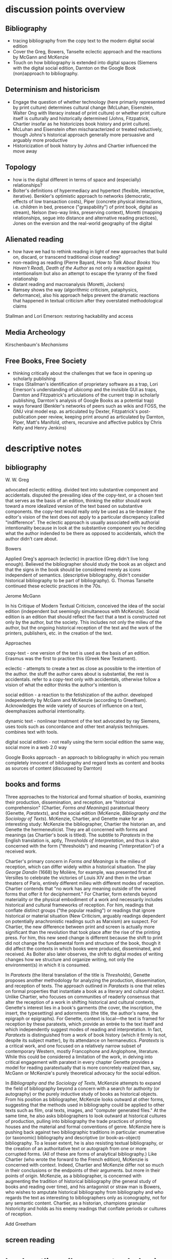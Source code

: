 * discussion points overview

** Bibliography
- tracing bibliography from the copy text to the modern digital social edition
- Cover the Greg, Bowers, Tanselte eclectic approach and the reactions by McGann and McKenzie
- Touch on how bibliography is extended into digital spaces (Siemens with the digital social edition, Darnton on the Google Book (non)approach to bibliography.

** Determinism and historicism
- Engage the question of whether technology (here primarily represented by print culture) determines cultural change (McLuhan, Eisenstein, Walter Ong with literacy instead of print culture) or whether print culture itself is culturally and historically determined (Johns, Fitzpatrick, Chartier insofar as he historicizes book history and print culture).
- McLuhan and Eisenstein often mischaracterized or treated reductively, though Johns's historical approach generally more persuasive and arguably more productive
- Historicization of book history by Johns and Chartier influenced the move away 


** Topology
- how is the digital different in terms of space and (especially) relationships?
- Bolter's definitions of hypermediacy and hypertext (flexible, interactive, iterative). Benkler's optimistic approach to networks (democratic, effects of low transaction costs), Piper (concrete physical interactions, i.e. children in bed, presence ("graspability") of print book, digital as stream), Nelson (two-way links, preserving context), Moretti (mapping relationships, segue into distance and alternative reading practices), Jones on the eversion and the real-world geography of the digital
** Alienated reading
- how have we had to rethink reading in light of new approaches that build on, discard,  or transcend traditional close reading?
- non-reading as reading (Pierre Bayard, /How to Talk About Books You Haven't Read/), /Death of the Author/ as not only a reaction against intentionalism but also an attempt to escape the tyranny of the fixed relationship
- distant reading and macroanalysis (Moretti, Jockers)
- Ramsey shows the way (algorithmic criticism, pataphysics, deformance), also his approach helps prevent the dramatic reactions that happened in textual criticism after they overstated methodological claims



Stallman and Lori Emerson: restoring hackability and access

** Media Archeology
Kirschenbaum's /Mechanisms/

** Free Books, Free Society
- thinking critically about the challenges that we face in opening up scholarly publishing
- traps (Stallman's identification of proprietary software as a trap, Lori Emerson's understanding of ubicomp and the invisible GUI as traps, Darnton and Fitzpatrick's articulations of the current trap in scholarly publishing, Darnton's analysis of Google Books as a potential trap)
- ways forward (Benkler's networks of peers such as wikis and FOSS, the GNU viral model esp. as articulated by Dexter, Fitzpatrick's post-publication peer review, keeping print around as articulated by Darnton, Piper, Matt's Manifold, others, recursive and affective publics by Chris Kelty and Henry Jenkins)



* descriptive notes
** bibliography

W. W. Greg

advocated eclectic editing. divided text into substantive component and accidentals. disputed the prevailing idea of the copy-text, or a chosen text that serves as the basis of an edition, thinking the editor should work toward a more idealized version of the text based on substantive components. the copy-text would really only be used as a tie-breaker if the editor's vision of the text does not apply to a particular discrepancy (called "indifference". The eclectic approach is usually associated with authorial intentionality because in look at the substantive component you're deciding what the author indended to be there as opposed to accidentals, which the author didn't care about.

Bowers

Applied Greg's approach (eclectic) in practice (Greg didn't live long enough). Believed the bibliographer should study the book as an object and that the signs in the book should be considered merely as icons independent of semantics. (descriptive bibliography, didn't consider historical bibliography to be part of bibliography). G. Thomas Tanselte continued these eclectic practices in the 70s.

Jerome McGann

In his Critique of Modern Textual Criticism, conceived the idea of the social edition (independent but seemingly simultaneous with McKenzie). Social edition is an edition that should reflect the fact that a text is constructed not only by the author, but the society. This includes not only the milieu of the  author, but the ongoing historical reception of the text and the work of the printers, publishers, etc. in the creation of the text.



Approaches

copy-text - one version of the text is used as the basis of an edition. Erasmus was the first to practice this (Greek New Testament).

eclectic - attempts to create a text as close as possible to the intention of the author. the stuff the author cares about is substantial, the rest is accidentals. refer to a copy-text only with accidentals, otherwise follow a vision of what the editor thinks the author's intention is

social edition - a reaction to the fetishization of the author. developed independently by McGann and McKenzie (according to Greetham). Acknowledges the wide variety of sources of influence on a text, deemphasizes authorial intentionality. 

dynamic text - nonlinear treatment of the text advocated by ray Siemens, uses tools such as concordance and other text analysis techniques. combines text with tools.

digital social edition - not really using the term social edition the same way, social more in a web 2.0 way

Google Books approach - an approach to bibliography in which you remain completely innocent of bibliography and regard texts as content and books as sources of content (discussed by Darnton)

** books and forms

Three approaches to the historical and formal situation of books, examining their production, dissemination, and reception, are "historical comprehension" (Chartier, /Forms and Meanings/) paratextual theory (Genette, /Paratexts/), and the social edition (McKenzie, /Bibliography and the Sociology of Texts/). McKenzie, Chartier, and Genette make for an interesting study: McKenzie the bibliographer, Chartier the historian an, and Genette the hermeneuticist. They are all concerned with forms and meanings (as Chartier's book is titled). The subtitle to /Paratexts/ in the English translation is, aptly, /Thresholds of Interpretation/, and thus is also concerned with the form ("thresholds") and meaning ("interpretation") of a received work.

Chartier's primary concern in /Forms and Meanings/ is the milieu of reception, which can differ widely within a historical situation. The play /George Dandin/ (1668) by Molière, for example, was presented first at Versilles to celebrate the victories of Louis XIV  and then in the urban theaters of Paris, entirely different milieu with different modes of reception. Chartier contends that "no work has any meaning outside of the varied forms that offer it for decipherment." For Chartier, form extends beyond materiality or the physical embodiment of a work and necessarily includes historical and cultural frameworks of reception. For him, readings that conflate distinct groups ("the popular reading") or readings that ignore historical or material situation (New Criticism, arguably readings dependent on potentially anachronistic readings such as Marxism) are suspect. For Chartier, the new difference between print and screen is actually more significant than the revolution that took place after the rise of the printing press. For him, this new seed change is different because the shift to print did not change the fundamental form and structure of the book, though it did affect the contexts in which books were produced, disseminated, and received. As Bolter also later observes, the shift to digital modes of writing changes how we structure and organize writing, not only the environment(s) in which it is consumed.

In /Paratexts/ (the literal translation of the title is  /Thresholds/), Genette proposes another methodology for analyzing the production, dissemination, and reception of texts. The approach outlined in /Paratexts/ is one that relies on formal properties that instantiate a book as a literary and cultural object. Unlike Chartier, who focuses on communities of readerly consensus that alter the reception of a work in shifting historical and cultural contexts, Genette's interest lies in a book's garments (the cover, the inscription, the insert, the typesetting) and adornments (the title, the author's name, the epigraph or epigraphs). For Genette, context is local—the text is framed for reception by these paratexts, which provide an entrée to the text itself and which independently suggest modes of reading and interpretation. In fact, /Paratexts/ is distinguished from a work of book history (which it firmly is not, despite its subject matter), by its attendance on hermaneutics. /Paratexts/ is a critical work, and one focused on a relatively narrow subset of contemporary Western, mostly Francophone and Anglophone, literature. While this could be considered a limitation of the work, in delving into critical engagement with paratext in every chapter Genette provides a model for reading paratextually that is more concretely realized than, say, McGann or McKenzie's purely theoretical advocacy for the social edition.

In /Bibliography and the Sociology of Texts/, McKenzie attempts to expand the field of bibliography beyond a concern with a search for authority (or autography) or the purely inductive study of books as historical objects. From his position as bibliographer, McKenzie looks outward at other forms, suggesting that the methods used in bibliography could be applied to other texts such as film, oral texts, images, and "computer generated files." At the same time, he also asks bibliographers to look outward at historical cultures of production, pulling into bibliography the trade practices of printing houses and the material and formal conventions of genre. McKenzie here is pushing back against two bibliographic traditions in particular: enumerative (or taxonomic) bibliography and descriptive (or book-as-object) bibliography. To a lesser extent, he is also resisting textual bibliography, or the creation of an authoritative text or autograph from one or more corrupted forms. (All of these are forms of analytical bibliography.) Like Chartier (who wrote the forward to the French edition), McKenzie is concerned with context. Indeed, Chartier and McKenzie differ not so much in their conclusions or the endpoints of their arguments. but more in their points of origin. McKenzie, as a bibliographer, is concerned with augmenting the tradition of historical bibliography (the general study of books and reading over time), and his antagonist or straw man is Bowers, who wishes to amputate historical bibliography from bibliography and who regards the text as interesting to bibliographers only as iconography, not for any semantic content. Chartier, as a historian, champions granular historicity and holds as his enemy readings that conflate periods or cultures of reception.

Add Greetham

** screen reading

* book outlines (longer notes below)
** Planned Obselescence (Fitzpatrick)
wants to move peer review from pre-publication to post-publication, requiring more of a an open-source community approach (academics need to be helpful to each other)
we need to let go of the idea that each voice is a voice alone
wants to privilege the process of discussion and revision, not publication\
the fact that we still don't acknowledge collaboration is shown in the "literally unthinkable" idea of a multi-author dissertation
remix-oriented scholarship might look more like editorial or curatorial work

1. peer review
"we police ourselves into irrelevance" - Cathy Davidson

Wikipedia is an example of ongoing peer review, and is generally distrusted in the academy
- if we cling to an outdated system of ascribing authority while the nature of authority changes around us, we will be left behind
what she is NOT arguing is that peer review online has to be equivalent to peer review in print
- this might help in the short term but will hobble the academy in the long term
- /The Academic Self/, suggests that academics don't want to look too closely at their own methodology, won't want to know about the actual efficacy of peer review

not pointed out by Fitzpatrick, but the terrifying thing about Wikipedia for academics is probably the fact that huge numbers of people will do academic work for free
- if we were to make academic work truly public, would academia look like Wikipedia?

there is almost no study of peer review, and almost all of the study that exists is the social sciences, basically nothing in the humanities

peer review is a "disciplinary technology" in the Foucaultian sense
- peer review is self-perpetuating, the disciplined become the disciplines

in science, there is such a thing as a repository of working papers
- social paper is a good first step toward this in the humanities

public peer review deters authors from submitting substandard manuscripts, saving editors from wading through a slush pile 



thesis: we need to face social and institutional problems in academia before we can fix scholarly publishing
talks about "the reputation economy" (waffi in /Down and Out in the Magic Kingdom/
credientialism is interfering with the move to digital
Slashdot
criticism: Slashdot, Wikipedia, etc are very male...would that happen to academic discourse?
anxiety in academic writing about balance between individual ownership and community engagement
advocates moving to post-publication peer review from pre-publication peer review
she started Media Commons, which seems a lot like CUNY Academic Commons (Matt got a shout-out in acknowledgments)

** Gutenberg Galaxy (McLuhan)
"the medium is the message"
"global village": we are returning to tribalism
new technology is sparking movement from visual culture back to oral culture
technological determinist
** Writing Space (Bolter, 2001)
Thesis: How does hypertext/new media remediate print?
we are in "late age of print" (similar to late capitalism in that it has changed but is still going strong)
Media has two possible goals: representation ("window to the world") or hypermediacy (a concern with the affordances of the medium)
remediation - tense relationship between an incumbent and an ascending medium (i.e., manuscript/print, print/screen)
hypertext = flexible, interactive, iterative
Hypertext has a topology. Computers are concerned with structures. Most visual representations are "flattening."
Everything is a technology. Writing is a technology.
** Forms and Meanings (Roger Chartier, 1995)
Thesis: How does the form (mode of transfer from author to reader) constrain the production of meaning?
"Historical comprehension" requires that we look closely at the milieu, not just the work
we should deconstruct not only the text, but the various receptions of that text in different milieu
Vico's three ages (gods, heroes, and men) = move from reading from priests to aristocrats to the vulgar
the move to electric is bigger than the change to print culture because it changes the form itself. Also changes methods of organization of the written word
codex allows for new affordances (paging through, finding citations; perfect for Christianity)
xylography - the use of wooden templates to print characters, a practice used in China in the 11th century, long before Gutenberg

Vico's classification: Three Ages
Age of Gods - metaphor (objects to symbols), theocracy - scripture
Age of Heroes - metanym (qualities to symbols), aristocracy - contracts
Age of Men - synecdoche (abstractions or sounds to symbols), the Republic or the vulgar - facts

** Paratexts (Genette, 1987)
paratexts are thresholds that make a book a book and attempt to affect the reception of a text
five kinds of paratext: spatial, temporal, substantive, pragmatic, and functional
Peritexts are the domain of the publisher. Epitexts are paratexts external to the work, like reviews
some paratexts, like the dedication and inscription, have elocutionary force...that is, they are speech acts, not just speech
A work of interpretation, not of book history

** Bibliography and the Sociology of Texts (McKenzie)
books are now only one form of text among many
the new flexibility and lack of authority in the modern marketplace almost suggests a return to orality

once greater attention was paid to the details of book history, bibliographers found that there was greater complexity in the methods of production than surmised. Paradoxically, this led to more freedom from strictly inductive methods, and bibliographers circled out into historical context. The trade itself, not just the products of the trade, had to be studied.

The book is never just a remarkable object. Like every technology is a product of human agency in a wide variety of contexts

Wants to look at the commonality in the production of all kinds of media, but acknowledges that no model can embrace all these relationships

** Reading Writing Interfaces (Lori Emerson)
Dislikes magic, or the hiding away of what's actually going on behind slick interfaces

"invisible" and "natural" are (overly positive) words used unthinkingly to describe new interfaces

ubicomp (ubiquitous computing) is that paradigm she reacts against

** Book Was There (Andrew Piper)
thesis: Reflection on reading in an age of screen ascendency. Written loosely, like a classical essay.
tries to navigate between book history and media studies
concerned with the physical intimacy of reading (reading with children)
paradoxically, reading is both an escape and a discipline (it disciplines the mind, molds the reader, a bit McLuhany)
complains about the utopian and the jeremiad forms in writing about reading, relates them to complaining about romances (Don Quixote)
considers himself a middling reader and an avid computer user
"I can imagine a world without books. I cannot imagine one without reading."
Chapter 1 talks about St. Augustine: "take it and read", anecdote shows codex as a technology (finger marks passage)
book is graspable in physical and material sense ("books will always be there")
the book is /at hand/
  - book of hours (graspable)
  - manual
  - manicule
  - Braille
books are about encapsulation, they hold things
Text Rain
sleepwalking describes use of the web
Facebook = "new narsessystem"
age of distraction, just too much stuff now!
Pliny: "read much, not many" (anxieties about shallow reading go way back)
enhanced ebooks not the way (we need to think about the architecture of the text, not the technology)
fenestration: the act of looking /through/ the page
pages are signs of passion (from /Orchid Thief/)
reading assumes topology: print is domestic, digital =reading we're "roaming across a plain"

reading assumes topology: print is domestic, digital =reading we're "roaming across a plain"
- the stream is chronological, not topological
- you can never step in the same stream twice. there is no rereading

Goethe: "It would be a lowly art that allowed itself to be understood all at once"

** Wealth of Networks (Benkler, 2006)
thesis: networks are democratizing
we live in "industrial information economy"
holds up "commons-based peer production"
lowered transaction costs lead to better creative outputs
book itself was a demonstration of online collaboration, released on Creative Commons license
four types of commons: open or closed  (highway, old pasture is open) and regulated or unregulated commons (air is regulated)
weakness of the book (my opinion) is optimism about platforms
** The Case for Books (Darnton)
every age is an age of information, and information is always unstable
- news has always been unstable (tells story of trying to find a printable news story and being told that a rape/homicide was unprinable because the victims were black)
- information has never been stable. texts are always mutable

voltaire toyed with his texts so much that his printers and publishers got pissed off. (collaborated with pirates)

to modern students, information appears to be all online, not in the library

can google put all other sources of information out of business. Darnton says no:
- how many books can they really digitize? (not enough)
- 


invokes the enlightenment to describe both the potential of new entities such as Wikipedia, the internet archive but also to invoke how far we've come from the original purpose of copyright

fears that what happened with academic journals could happen with google books

google books is a locus for a utopian vision of a world library and also of a dystopian future

his trajectory was academia > journalism > Harvard library > google books
impressed with the possibilities of Google Books but concerned about the monopoly



* book notes 
** The Nature of the Book (Adrian Johs)
book is an argument against the technological determinism of Eisenstien and McLuhan

the story of the stability of print began with printers in the 16the century who even then benefit ted from the perception that print was stable

our perception of the stability of print is a result of work over generations, work that has largely been forgotten (as opposed to something inherent to the technology of print)

** Digital Memory and the Archive (Wolfgang Ernst)
thesis: the archive is not remote, but ubiquitous. media archaeology is one way to understand this new archive, despite the fact that the new archive is a contested space that resists intrusion and interpretation

there is a historical break in media when light was technologized (crystal palace, photography)

photography is "writing with light", reminds me of the observations in Track Changes about writing with light on screens

Heidegger calls new forms of communication and indexing "the essence of historicism itself"

the archive as the store of history is depend ant on the medium of transmission
- some media are excluded from history, such as the diorama, because of their incompatibility with the archive

engraving is an act of interpretation. photography is inherently indexical

really interesting!: antiquarianism acknowledges the past as hardware. historical discourse treats the past as software.
- where does that leave book history? bibliography?

** Orality and Literacy (Walter Ong)
book is interested in primary orality, which is orality in cultures untouched by literacy

secondary orality is orality that exists or resurfaces in cultures touched by literacy

monstrous concept for Ong: "oral literature" this term blatantly places orality within the bounds of literacy, understanding it only through literacy

writing is a preemptively imperialist activity that tends to adhere things to itself, so the term "oral literature" is particularly pernicious. It's hard to recover orality once it has been touched by literacy, you can't unlearn to read. Calling traditional storytelling "oral literature" is like calling the horse a "wheelless automobile". The term "preliterate" has a similar problem, it's moving backward instead of forward.

for most literates, to think of words as disassociated from writing is too arduous a task to undertake

"for 2000 years, literates have devoted themselves to the study of homer, with various mixtures of insight, misinformation, and prejudice"

Milman Perry: observed that Homeric poetry is a technology for memory. virtually every feature of Homeric poetry is forced on it by oral methods of composition. epithets for everything were required in order to maintain the hexameter. each telling was stitched together, Homeric epics are a modular design
- by the standards of the romantic era, poets had to create ex nihilo (out of nothing), so they figured Homeric poetry couldn't have prefab components
- Homer rhapsodizes, literally stiches songs together, reuses phrases again and again
- the larger works are also composed out of strict themes
- the Homeric poems actually use their own special form of Greek with its own formulas, similar to the English special formulas for fairy tales

much that came after Homer in Greek culture was antagonistic to this technology ("a drought not of memory but of forgetting")

orality has been considered as a variant of literacy or as beneath scholarly attention

secondary orality - a return to orality with television, radio, etc. (now also memes, audiobooks)

linguists hadn't really contrasted primary orality with literacy

of the tens of thousands of languages in human history only a little over 100 have what could be called a literature. most haven't been written at all


the often-cited distinction between magic and science can actually be better explored as the difference between orality and literacy
- differences between western culture and others can often be attributed to how much the culture has internalized literacy and its accompanying habits of mind (abstraction, distance)
- Julian Jaynes has a theory of the bicameral mind...before writing, the mind was split, the right half talked to the gods and the left half interpreted that into language. Jaynes marks Odysseus as a point marking the breakdown of this bicameral system between 2000 and 10000 BC.


oral culture is immediate, pared down to the necessary. writing allows for distance

formulae  are used extensively in oral cultures (aphorisms, sayings)

oral culture is agonistic, defined by binaries such as good and evil



"the effect is not the immediate apprehension of knowledge, but ... estrangement and defamiliarization"

points to Potter, Gottschald, and Moretti as advocates of a scientific approach to text analysis
- Ramsey refutes this by pointing out that everything in this debate is treated as a rhetorical object except the data, which is largely unexamined (data fetishism)

hermaneutics isn't concerned with the kind of methodology you see in science, but it is concerned with truth reached through a dialectic process
- literary criticism isn't about facts. it's about a web of discourse

so how do we deal with the break between the hermaneutic mode and the model of coputation used in text analysis? 

it's tempting to use distant reading methodologies like TF/IDF to confirm or deny readings arrived at through traditional means. but then you have to question TF/IDF...why would it be considered more valid a reading than the traditional one?

"a scientific literary criticism would cease to be criticism"
- the goal is fundamentally different. science looks for one answer. the purpose of criticism is actually the opposite, to generate multiple meanings in a dialogue with one another. the more fecund an approach in generate debate, the more successful

Ramsey's way forward here is to acknowledge the way "normal" criticism deforms the text. all readings are based on a heuristic approach to the text by definition. text analysis provides another way of deforming or carving a path through a text that isn't necessarily less valid
- if you say "turn to page 112" or if you say "consider the novel in relation to Jacobin theater," you're deforming the text
- Wittgenstein: "we see an aspect that further enables discussion and debate"
- the computer can discover or uncover features in a consistent, rigidly holistic manner

it's not just about reproducability (or shouldn't be). text analysis should also be about hackability


introduces padaphysics as a third way between hermaneutic discourse and scientific discourse
- science of the imaginary
- not about the terrorism of a unified theory but about the anarchism of an amplified theory
- padaphysics introduced around the same time as the thought experiment, a technique that responses to scientific crisis (Maxwell's Demon, Einstein flying through space)

** Reading Machines (Ramsey)
civilization advances due to the number of important advances that we can do without thinking about them -Alfred North Whitehead
in interpreting distant reading data, we need we need hermaneutics
- "maybe "perhaps eye features prominently in Shakespeare because love enters through the eye"

the lists of words are at once obvious and require imagination to explain the parts of the lists that don't quite make sense to us
this is "algorithmic criticism"
when confronted with surprising results (about the relative richness in language of various novels), his students articulate their surprise and established scholars immediately criticize the methodology
- the students aren't rising up to be critical and the scholars are too quick to dismiss results that don't fit with their Weltanschaung, we shouldn't be content with the algorithm as it is and we shouldn't immediately dismiss it

points to TAPIR, a service for text analysis that is uncritical of its approaches, not very humanistic

we view some of the more outlandish distortions of text analysis with both suspicion and fascination"it is manifestly impossible to read everything, and it has always been so"

"felicitous reading" (adapted from felicitous speech acts from J. L. Austin) is the successful orientation of a book within a larger context of reading

text analysis is an advanced form of not reading
- not reading as outlined in "How to talk about books you haven't read" is all about placing books, locating them within the landscape of literature
- text analysis also allows us to do this
- close reading has always been an exceptional  (i.e. rare) activity
text analysis is a way of shifting the massive weight of knowledge that still lies beyond the trod paths of the indexthe bibliography, and the annotation

the implication of the semintality detector is interesting
- sentimentality detector is created by asking researchers to identify sentiment in passages, then computer is trained
- when researchers are shown the effectiveness of the appraoch, they want to know "Who decides what sentimentality is"
- they want a definition of sentimentality to work from 
- poststructuralist critiques about the location of and shifting nature of meaning tend to bring algorithmic criticism to a screeching halt in a way that doesn't usually happen with essays or treatises (more traditional investigations)
- you might say that algorithms can tell us what we don't know about a text, but that condition is always temporary—since we tend to weave meaning to explain algorithic results it is more like it's carving a new path through the text that we have to follow with interpretation

part of the problem with algorithic criticism is how unconcerned the disciplines of the humanities are with methodology
- "there's a toy in my essay" points out the rhetorical problems with using text analysis results in an essay or arugment, suggests that a doubled model might be necessary


** Wealth of Networks (Benkler)
networks are democratizing
book itself was a demonstration of online collaboration
also true of /Planned Obsolescence/ Kathleen Fitzpatrick and Matt's /Debates/
"industrial information economy"
- information is the most important output of advanced economies
computers = lowered costs of access
- refers to GPL liscences as example

concerned with lowering of tranaction costs
- two scare resources: human attention and communication/computation
- he figured the lowering of costs of communication would lead to democratization online, but it was the human attention that was the real bottleneck and (in my opinion) led to the rise of the walled garden

** Planned Obselescence (Fitzpatrick)
because credentialism is the purpose of much published scholarship, especially by junior scholars, digital publication is often undervalued because it does not carry the same authority—even if digital publication is allowed institutions often insist on using the the same peer review methods that they would in print 
the problem isn't the idea of peer review, but the implementation 

Fitzpatrick proposes that everything be allowed through the gate and let a post-publication review system allow the best works to sink or swim
- this would look like slashdot, hacker news, or (gasp) reddit


issue with the wikipedia, slashdot, stack overflow, and reddit models is that they seem to be very male

"the reputation economy"
-  reputation is a form of currency in both the academy and the open source community
- Manfred Max and Waffy (/Down and Out in the Magic Kingdom/) are examples of participants in an advanced reputation economy


Clay Shirkey: don't filter then publish, publish then filter

2. authorship

"the Boulter principle" - there is no thought that you have that J David Boulter hasn't already written something about (kind of like the Simpsons principle)

the tension between individual ownership and community engagement in academic writing leads to anxiety
** Paratexts (Genette, 1987)
the paratext is always subordinate to the text

Some paratexts, like the dedication and inscription, have elocutionary force...that is, they are speech acts, not just speech

** Book Was There (Andrew Piper)
reading isn't just an escape, it's a discipline
- reading molds the reader

he was not only a reader but a computer user

says he wasn't a great reader, in the grand sense of Sartre or Goethe

are new digital natives too far the other way (i.e., not reading?)

book tries to bridge the divide between book hisotry and media studies
- written more as a classical essay, not a jeremiad or a highly theoretical work (thank you)

"I can imagine a world without books. I cannot imagine one without reading."

gripes about too much screen reading is quite similar to gripes about too many romances (Don Quixote) or two many penny dreadfuls

"books will always be there"
- but it is our choice where books will be

books allow us to reflect on who we once were and who we want to be

chapter 1: starts with the conversion of St. Augustine, he's in a garden filled with doubts and hears a child from another house singing "take it and read"
- after reading one passage he is converted
- use of the codex as technology: he picks up the book and picks a random passage, he walks away with his finger marking the passage
- the graspability of the book, in a material as well as spiritual sense
- the book is /at hand/
  - book of hours (graspable)
  - manual
  - manicule
  - braile

books are things that hold things
- encapsulation

books are also menat not to be grasped
- they lie around
- you let them go, to let them circulate

So how do we "hold onto" digital books?
- Text Rain - art in which text falls on a screen into open hands 

digital texts are marked by a weak sense of closure

yet touch has emerged as a mode of interaction with the digital

we are afraid of reading's inertia
- we whisk away at the scree,
- skimming is the new normal

Chapter 2: Faces

interfaces
looking and reading
frontispiece

Lavater: created a book of faces designed to allow people to learn to divine the soul in the face
- started the craze for silhouettes in the 18th century as well as prefigured Lombroso, phrenology

crampedness of the face of the webcam
- captures a sense of compression

we sleepwalk through the web
- we are mentally asleep but physically awake

Facebook is the "new narsessystem"

Chapter 3: The page

Ebooks are single pages

"There is just too much stuff on the screen now"
- distraction
- refrain that we're in an age of distracted readers, people can't finish a book
- Pliny: "read much, not many" (anxieties about shallow reading go way back)

the medeval page was a cacophony

doesn't think enhanced ebooks are the way
- we need to think about the architecture of the text, not the technology

fenestration: the act of looking /through/ the page

could be written of the page (from Susan Orlean and /Orchid Thief/: 
- "there are too many ideas and things and people. Too many directions to go. I was starting to believe the reason it matters to care passionately about something, is that it whittles the world down to a more manageable size." <---- this
- pages are signs of passion, they are the result of whittling down, chipping away

"pages are material arguments of individualization" 
"pages are finite"
pages allow us to access the world at random

the quotation mark was invented in Frane a century before in England (fun fact)

the book of nature
- the book can be a faithful reflection of nature
- nature is like a book

the digital makes reading nomadic rather than domestic
- instead of curling up with a book, we roam across a plain (or traverse a superhighway)

reading assume topology
- the stream is chronological, not topological
- you can never step in the same stream twice. there is no rereading

Goethe: "It would be a lowly art that allowed itself to be understood all at once"

** Forms and Meaning (Chartier)
he is both a book historian concerend with materiality on a large time scale and a participant in a forward-thinking digitization project at the Library of France

like Genette, concerned with the "production, dissemination, and reception of texts"

we should not attribute a singluar voice to the contemporary reception of a text, 
- there is really no such thing as a "popular" reception of a text

betwen 2nd and 4th century, the scroll is replaced with the codex

looks at systems of patronage, the main representation of which is the dedication

suspicious of claims of print culture being dramatically different from manuscript culture
- book in the same formally (bound paper)
- book was similarly incomplete after printing (would have been illuminated, punctuated by the corrector, and its margins annotated by a reader, just as with a manuscraipt book)

** Reassembling the Social (Bruno Latur)
explores Actor Network Theory, a take on sociology that includes non-human entities in the social graph
- differences in relations with humans and animals should be explored in the relationship, rather than being presupposed
- technologies and objects also in graph
- seems to me like a play to allow social science to include science
** Emergence of the Digital Humanities (Steven Jones)
thesis is that the eversion provides an essential context for examining DH as a new fieod of study

book is about the digital humanities
- new tradition of the digital humanities

burst dot com bubble was the end of the old cyberspace era

2005: Blackwell's Companion to DH
2006: NEH grants for DH
- DH emerged in these years

he's into the eversion, which comes from Gibson

** Reading Writing Interfaces (Lori Emerson)
"this book begins and ends with magic"
we are in the era of the marvelous
- ipad, google glass seem to have supernatural properties

book is about demystifying technology
- the interfaces are actually becoming harder to percieve due to the seductions of modern technology
in computing, interface refers to the point of interaction between hardware and software components
- many kinds of interfaces, 8 interfaces include hardware to hardware, hardware to software, human to hardware

the idea of the book is to find out what is revealed by what is concealed
- the book is about magic in the sense of the wonderous and magic in the sense of obscured complexity
- the glossy surface alienates the user

"when transparency...becomes and unuestioned necessity," all computing devices then only become tools for the consumption of content

"the definition of ideology is that which we are not aware of"

refrences Kitler, who says "media determine our situation"

media archology does not seek to reveal the present as an inevitable product of the past
- similar to m. kirchenbaums use of referse chronology to avoid the Sonderweg fallacy

** Literature, Media, Information Systems (Kitler)
*** intro
applies information theory (claude shannon) to new media questions

makes discourse analysis "high tech"

uses post-structuralist ideas, suggesting that technology was itself the blind spot of structuralism

in the age of computers, all information/media is interchangable; video, text, etc are just shallow choices on how to display

kitler uses example of airplane, in which the reality (inhospitable environment, complex flight systems) is hidden from users by friendly distractions
- kind of two worlds
- in america, there is no hacking/modding/repairing culture, so the difference is even more pronounced

notions of what an author is and how they are read are always histoically determined, aspects of a larger communications system
- literature can be treated as a form of data processing
- texts cannot be read independant of literary discouse; in order to make "sense" of literature, we need literary culture
- before rise of gramaphone, film, typewritier, literature had a monopoly on discouse networks. after, the materiality of literature could not be ignored. before, language had romantic/spiritual powers, but typewritier removes writing from sensuous hands. surrealism deals with mechanically writing down sense impressions, which makes sense for this moment**** Kitler, Friedrich., /Literature, Media, Information Systems/ (1997)
*** Gramaphone, Film, Typewriter
Suggests that optical fiber networks are coming because they are the pentagon's hedge against the atomic bomb (weird)

Digitalization (sic) has made it so that voice and text have become mere effects on the surface or an interface for the consumer
- senses are "mere glitter"

what ended in bits began with writing
- writing is fundamentally a digital medium, it's a form of encoding

Chris Marker (film maker) writes: "They have put themselves in the place of my memory, they are my memory. I ask myself how people remember if they do not make movies, or photographs, or tapes, how mankind used to go about remembering"

notes some elegant distinctions about turing
- turing's handwriting sucked, and he imagined inventing a typewriter
- instead, he invents the computer, and his model is based on a ribbion, i.e. a string of editable instructions
*** dracula chapter

“We are bringing the plague, and they don’t even know it,” said Freud to Jung, as their ship moved into New York harbor. “This was the being I was helping to transfer to London, where, perhaps, for centuries to come he might, amongst its teeming millions, satiate his lust for blood, and create a new and ever-widening circle of semidemons” (52)

Kitler reads Dracula as a story of encoding
- blood is encoded and transmitted (two "bites" are passed on)
- stenography and typewriting features prominently

women have a choice: typewriter or vampirism

his larger theory is essentially that wars of the future are fought with information. Dracula is about a war of information, vampirism is communicated and the cure is the spread of textual information through mechanical means (stenography, typewriter)

Dracula is provintial, the hunters are democratic, cosmopolitan

** Track Changes (Kirschenbaum)
recovering obscured histories: women in early word precessing, quotidian word processing experiences, not just academic avant garde experiences

John Barth in Paris Review:
“Do you think word processors will change the style of writers to come?” Plimpton asks. “They may very well,” Barth replies, and continues: “But I remember a colleague of mine at Johns Hopkins, Professor Hugh Kenner, remarking that literature changed when writers began to compose on the typewriter. I raised my hand and said, ‘Professor Kenner, I still write with a fountain pen.’ And he said, ‘Never mind. You are breathing the air of literature that’s been written on the typewriter.’ So I suppose that my fiction will be word-processed by association, though I myself will not become a green-screener

Adam Bradley: did forensic analysis of Ralph Ellison's machine

Kenner, student of McLewhan, wrote /Mechanical Muse/ about how historical changes in writing process affected authors



nowadays business and commerce circulate in a algorithmic form that is indistringuishable from writing

fundamental thesis: "sometimes the details really do matter" and "this is an option Dickens did not have"

*** Perfect
the word perfect describes the aspirations of word processing. it describes the sense of producing an absolutely finished product and the desire for efficiency and productivity

writing is never "off the grid." it is always a power technology--it encodes power, is able to project language across space and time

To write Baroque cycle, Stephenson first used longhand, then Emacs, then wrote a conversion program to Quark Express in Lisp to send to his publisher

great passage from Franzen about having to open his computer and stick a pencil in to stop an annoying whine
- Kirschenbaum: "No virtual realities here, only the minute torques and tolerances of the everyday: relative humidity, rubber bands, and stripped screws, their shavings of low-grade steel no doubt collecting somewhere inside the burlesque cavity of the machine’s exposed innards."
- sometimes the details really do matter
*** sci fi writers = early adopters

Douglas Adas
- early adopter of word processing and early computers
- collaborated with infocom on hitchhiker's guide interactive fiction
- bucked trend of iagining computers being conduits for AI and isntead iagined the hitchhiker's guide, which is essentially an ebook

jack vance
- early adopter of accessibile technologies, used speech snythesizer and large font due to deteriorating eyesight

William Gibson
- couldn't afford a typewriter for neuromancer
- imagined cyberspace, a consentual hallucination
- his ignorance of computers was actually an asset in imagining cyberspace, allowed him to romanticize the computer
- collaborated with Sterling on The Difference Engline, used word processing to fully collaborate

"it's not the scientists but the word people that have taken them (computers) up"

** Writing Space (David Bolter)
we live in the late age of print (similar to late capitalism, like in Jameson
- that doesn't mean it has declined, but that it has changed
the idea of the book is changing
- the screen has flexibility, interactivity, speed of distribution
- print has stability and authority

this book is written in an era before ebooks could be at all taken seriously except by futurists, only a few thousand ebooks might have been sold by then


print is still indispensible, but it no longer seems indispensible


*** remediation
the process of remediation makes an implicit or explicit claim to improve on the old medium
- literacy using papyrus was a remediation of the oral tradition and was in an uncomfortalbe dialectic with it
- codex remediated the scroll in the same way
- similar dialectic of tension exists between print and screen

rivalry and homage key in remediation

important: two goals or stances in creating medaia: representation, or "a window to the world," and hypermediacy, or a deliberate engagement with the medium
- WWW is often an example of hypermediacy

the key advantages of electronic forms are flexibility and interactivity, that is the foundation of most print to screen remediations

letter press the first word "processor"

technology comes from tekne, which is Greek for art or craft, so we should think of technology more broadly
- in /Phaedrus/, the alphabet is considered a tekne

literacy is realizing that language has a visual and not just an auditory or oral dimension
- in literary culture, writing is a part of our spoken communication, it affects how we speak, can use both colloquial and literary terms

computers are tangible objects, and thus are not excluded from materiality

computer writing is virtual, but so is writing in print
- all writing works within an abstract space of signs

** mechanisms (Kirschenbaum)
mechanism is both process and product
seems to be suggesting a close reading of technologies and artifacts

** materiality
forensic matreialty (from applied field of computer forensics)
formal materiality (manipulate symbols, not atoms)

not just distinctions between hardware and software, esp. because line is blurring between those

alleographic vs autographic
alleographics = reproducable
autographic = reproduction betrays ontology/nature of work

** case studies
agrippa (william gibson)

** comparative textual media (hales and jessica pressman)
materially-oriented approach
exploring alternative pratices
functions at different scales, tries to be a framework that works in many different environment
*** interesting
"big humanities"
*** follow up
tree of codes
only revolutions

John Barth: "Coming soon!!!" about man obsessed with hypertext, ordered in hardcover for the grinder

/The Mechanic Muse/ (Kenner)

** Nature of the Book
A book is almost like a promise. the author is to have written it, the edition on the cover should be the correct edition. you are free to carry it and lend it and read itk but not to reproduce it (mostly)
- this is all due to the fact that we live in print culture
- in our world, all these characteristics are a given
- because these things are so reliable, we ascribe them to the underlying technology of the book...somethig about print is responsible for it

this book argues that the aboce is false, that the technological view of print is the main force resisting a truly historical understanding of print culture
- veracity is extrinsic to the press itself and has had to be grafted onto it

"the very identify of print itself has had to be made"

print culture as we know it is the product of a labor over many generations that has now largely been obscured

the book is an embodiment of a collective consent, as many are involved with creating a modern book

as evidence of the historical rather than technological basis for print culture, Johns points to places where piracy rather than the stability of print are the norm
- not only that, but ideas about the "proper" way to make and disseminate books varied from place to place and from period to period

the position that print is inherently stable is a deliberate one, has been put forth since the 16th century by printers
- "printers stood to gain from what was once a contentious argument"

** theories of the text (greetham)

a criticism of McGann's advocacy of a social practice of scholarly editing (social edition) is that his crticisms are purely negative; that is, they don't propose anything to replace the existing editioral paradigm (which centered around the copy-text, i.e. refining a selected version of a text)

* speech quotes
Pick up a modern book. This one will do: the one you are looking at right now.

books both powerful and dangerous:
"The Tempest, which was performed at court on i November 1611 before James I, Shakespeare presented a prince who, to his misfortune, preferred the company of books to the art of government. Prospero, the duke of Milan, had given up the exercise of power in order to devote all his time to the study of the liberal arts and secret knowledge. "Being transported and rapt in secret studies," his only aspiration had been to flee the world and find refuge in his library: "Me, poor man, my library was dukedom large enough" (1.2.109-10). l Prospero had given over the business of governing the state to his brother Antonio. This primary disruption of normal order was the source of all the troubles. It was reflected on the political level when Antonio betrayed his trust, proclaimed himself duke, and banished Pros- pero from his own dukedom, and on the cosmic level by the storm of the opening scene that turns the order of Nature upside down just as Antonio's usurpation of power had destroyed political order. The story told in The Tempest is one of reconciliation. At the end of the play, the harmony that had been broken is fully restored, thus mending the initial rupture that had made Prospero an all-powerful magician, the master of the elements and die spirits, but also a penniless sovereign stripped of his throne, banished, and living in exile on an uncharted isle. 2 The mirror the play offered the living prince reflected both the power of books and their danger. It is thanks to the books die faithful Gonzalo enabled Prospero to take with him in the ship that bore him away ("Know- ing I loved my books, he furnish'd me / From mine own library with volumes that/ I prize above my dukedom"; 1.2.166-68) that Prospero can loose the fury of the waves or calm them, call up spirits, and cast spells to enchant human beings. But it was that same limitless passion for books — in particular, for books of hidden knowledge — that made him lose his throne. The restoration of legitimate sovereignty and the reestablishment of politi- cal order thus require that he renounce the books that give power only at such a high price: "But this rough magic / I here abjure...I'll drown my book"


"Although it is very difficult to avoid all prediction (in practice, to avoid writing in the future tense), it should nevertheless be possible to resist the impulse to unify—to avoid merging individual predictions into a synthesis that is supposed to represent the one, true future. We should instead treat the predictions of both the enthusiasts and the critics as part of the ambiguous present that constitutes the late age of print. Their predictions reflect the struggles among various cultural factions that are trying to work out the relationship of digital technology to its predecessors. "
(from Bolter)
* connections to utopianism
estrangement (distant reading, suven's distance)

boosterism and the jeremiad are the main genres of writing about technology, especally communications
* concepts

** literature is the fragment of fragments
goethe
means that only a tiny portion of history or occurances makes it into literature

** other
lavater - facial studies and silhouettes
rosanne potter - had the view that text analysis should use scientific methods
jonathan gotchald - wrote "measure for measure" article, suggests that literary criticism is moribund and needs practices from the sciences used with text analysis







